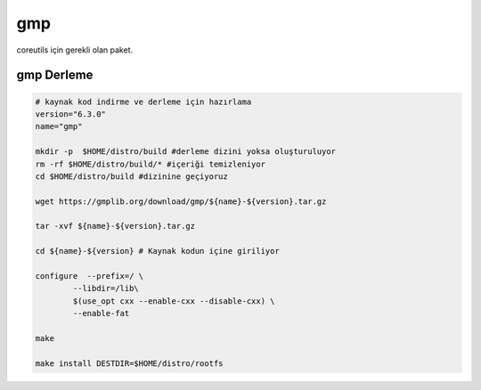 gmp
+++

coreutils için gerekli olan paket.

gmp Derleme
-----------

.. code-block:: shell
	
	# kaynak kod indirme ve derleme için hazırlama
	version="6.3.0"
	name="gmp"

	mkdir -p  $HOME/distro/build #derleme dizini yoksa oluşturuluyor
	rm -rf $HOME/distro/build/* #içeriği temizleniyor
	cd $HOME/distro/build #dizinine geçiyoruz

	wget https://gmplib.org/download/gmp/${name}-${version}.tar.gz

	tar -xvf ${name}-${version}.tar.gz

	cd ${name}-${version} # Kaynak kodun içine giriliyor

	configure  --prefix=/ \
		--libdir=/lib\
		$(use_opt cxx --enable-cxx --disable-cxx) \
		--enable-fat

	make 
	
	make install DESTDIR=$HOME/distro/rootfs


.. raw:: pdf

   PageBreak

